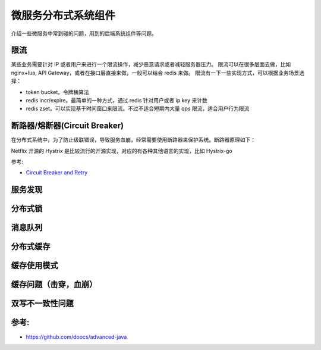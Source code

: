 .. _library:

=========================================
微服务分布式系统组件
=========================================

介绍一些微服务中常到碰的问题，用到的后端系统组件等问题。

限流
----------------------

某些业务需要针对 IP 或者用户来进行一个限流操作，减少恶意请求或者减轻服务器压力。
限流可以在很多层面去做，比如 nginx+lua, API Gateway，或者在接口层直接来做，一般可以结合 redis 来做。
限流有一下一些实现方式，可以根据业务场景选择：

- token bucket。令牌桶算法
- redis incr/expire。最简单的一种方式，通过 redis 针对用户或者 ip key 来计数
- redis zset。可以实现基于时间窗口来限流。不过不适合短期内大量 qps 限流，适合用户行为限流

断路器/熔断器(Circuit Breaker)
-------------------------------------------

在分布式系统中，为了防止级联错误，导致服务血崩，经常需要使用断路器来保护系统。断路器原理如下：

.. image:: ../_image/distribute/熔断器原理.png

Netflix 开源的 Hystrix 是比较流行的开源实现，对应的有各种其他语言的实现，比如 Hystrix-go

参考:

- `Circuit Breaker and Retry  <https://medium.com/@trongdan_tran/circuit-breaker-and-retry-64830e71d0f6>`_


服务发现
----------------------

分布式锁
----------------------

消息队列
----------------------

分布式缓存
----------------------

缓存使用模式
----------------------

缓存问题（击穿，血崩）
----------------------

双写不一致性问题
----------------------


参考:
----------------------

- https://github.com/doocs/advanced-java
